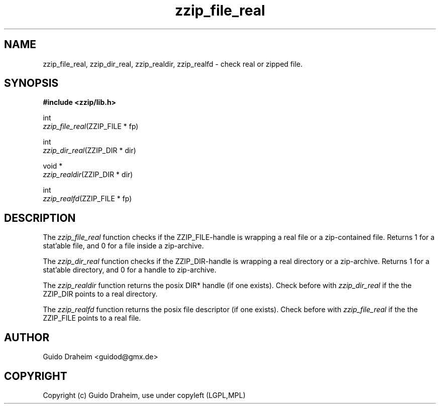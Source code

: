 .TH "zzip_file_real" "3" "0\&.13\&.69" "zziplib" "zziplib Function List"
.ie \n(.g .ds Aq \(aq
.el        .ds Aq 
.nh
.ad l
.SH "NAME"
zzip_file_real, zzip_dir_real, zzip_realdir, zzip_realfd \-  check real or zipped file\&. 
.SH "SYNOPSIS"
.sp
.nf
.B "#include <zzip/lib\&.h>"
.B ""
.sp
int
\fIzzip_file_real\fR(ZZIP_FILE * fp)

int
\fIzzip_dir_real\fR(ZZIP_DIR * dir)

void *
\fIzzip_realdir\fR(ZZIP_DIR * dir)

int
\fIzzip_realfd\fR(ZZIP_FILE * fp)


.fi
.sp
.SH "DESCRIPTION"
 The \fIzzip_file_real\fP function checks if the ZZIP_FILE-handle is wrapping a real file or a zip-contained file. Returns 1 for a stat'able file, and 0 for a file inside a zip-archive.  
.sp
 The \fIzzip_dir_real\fP function checks if the ZZIP_DIR-handle is wrapping a real directory or a zip-archive. Returns 1 for a stat'able directory, and 0 for a handle to zip-archive.  
.sp
 The \fIzzip_realdir\fP function returns the posix DIR* handle (if one exists). Check before with \fIzzip_dir_real\fP if the the ZZIP_DIR points to a real directory.  
.sp
 The \fIzzip_realfd\fP function returns the posix file descriptor (if one exists). Check before with \fIzzip_file_real\fP if the the ZZIP_FILE points to a real file.  
.sp
.sp
.SH "AUTHOR"
 Guido Draheim <guidod@gmx.de> 
.sp
.sp
.SH "COPYRIGHT"
 Copyright (c) Guido Draheim, use under copyleft (LGPL,MPL)  
.sp
.sp
